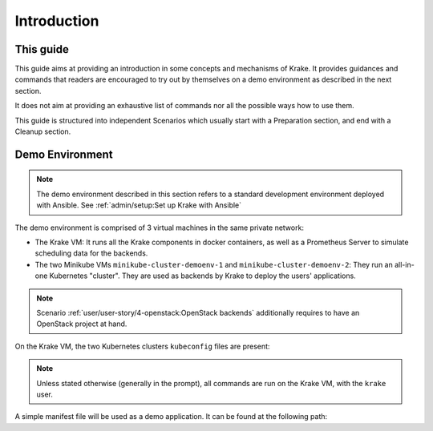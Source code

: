 ============
Introduction
============

This guide
==========

This guide aims at providing an introduction in some concepts and mechanisms of Krake. It provides guidances and commands that readers are encouraged to try out by themselves on a demo environment as described in the next section.

It does not aim at providing an exhaustive list of commands nor all the possible ways how to use them.

This guide is structured into independent Scenarios which usually start with a Preparation section, and end with a Cleanup section.

Demo Environment
================

.. note::
    The demo environment described in this section refers to a standard development environment deployed with Ansible. See :ref:`admin/setup:Set up Krake with Ansible`

The demo environment is comprised of 3 virtual machines in the same private network:

- The Krake VM: It runs all the Krake components in docker containers, as well as a Prometheus Server to simulate scheduling data for the backends.
- The two Minikube VMs ``minikube-cluster-demoenv-1`` and ``minikube-cluster-demoenv-2``: They run an all-in-one Kubernetes "cluster". They are used as backends by Krake to deploy the users' applications.

.. note::
    Scenario :ref:`user/user-story/4-openstack:OpenStack backends` additionally requires to have an OpenStack project at hand.

On the Krake VM, the two Kubernetes clusters ``kubeconfig`` files are present:

.. prompt:: bash $ auto

    $ ll clusters/config/
    $ cat clusters/config/minikube-cluster-demoenv-1
    $ cat clusters/config/minikube-cluster-demoenv-2

.. note::
    Unless stated otherwise (generally in the prompt), all commands are run on the Krake VM, with the ``krake`` user.

A simple manifest file will be used as a demo application. It can be found at the following path:

.. prompt:: bash $ auto

    $ cat git/krake/rak/functionals/echo-demo.yaml
